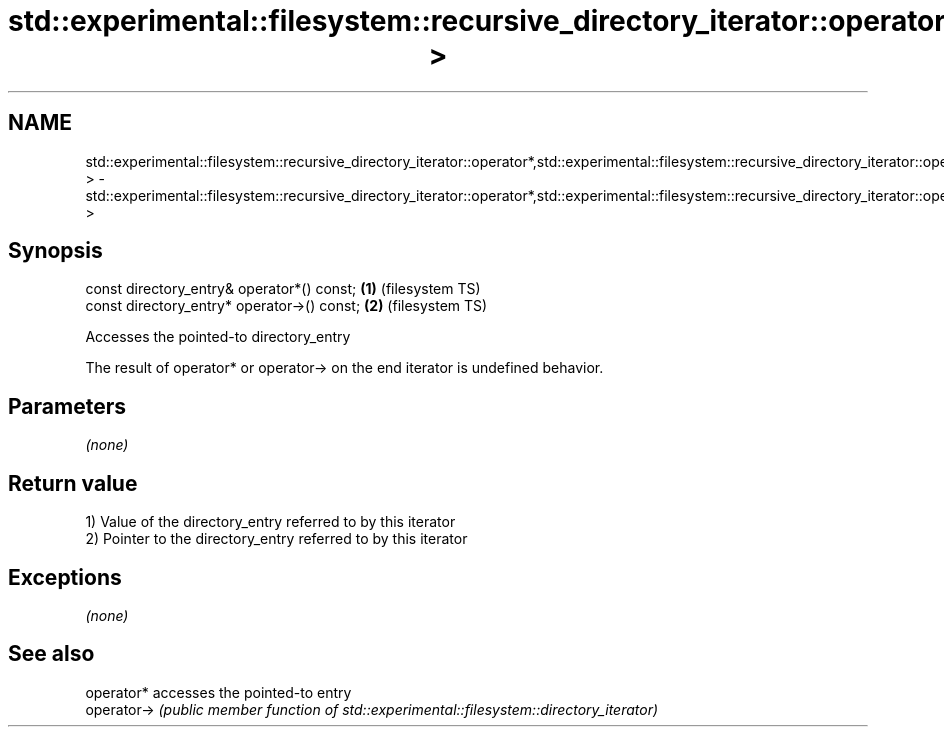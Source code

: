 .TH std::experimental::filesystem::recursive_directory_iterator::operator*,std::experimental::filesystem::recursive_directory_iterator::operator-> 3 "2020.03.24" "http://cppreference.com" "C++ Standard Libary"
.SH NAME
std::experimental::filesystem::recursive_directory_iterator::operator*,std::experimental::filesystem::recursive_directory_iterator::operator-> \- std::experimental::filesystem::recursive_directory_iterator::operator*,std::experimental::filesystem::recursive_directory_iterator::operator->

.SH Synopsis
   const directory_entry& operator*() const;  \fB(1)\fP (filesystem TS)
   const directory_entry* operator->() const; \fB(2)\fP (filesystem TS)

   Accesses the pointed-to directory_entry

   The result of operator* or operator-> on the end iterator is undefined behavior.

.SH Parameters

   \fI(none)\fP

.SH Return value

   1) Value of the directory_entry referred to by this iterator
   2) Pointer to the directory_entry referred to by this iterator

.SH Exceptions

   \fI(none)\fP

.SH See also

   operator*  accesses the pointed-to entry
   operator-> \fI(public member function of std::experimental::filesystem::directory_iterator)\fP
